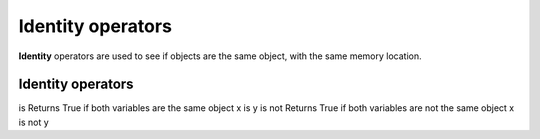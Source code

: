 ==========================
Identity operators
==========================

| **Identity** operators are used to see if objects are the same object, with the same memory location.


Identity operators
--------------------------

is 	Returns True if both variables are the same object	
x is y	
is not	Returns True if both variables are not the same object	
x is not y

